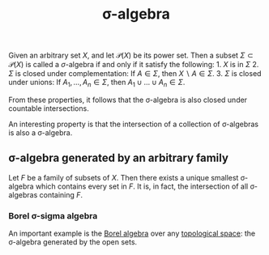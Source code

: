 :PROPERTIES:
:ID: B697717A-34E5-4661-8B33-1AE2690CF8EA
:END:
#+title: σ-algebra

Given an arbitrary set \(X\), and let \(\mathcal{P}(X)\) be its power set. Then a subset \(\Sigma \subset \mathcal{P}(X)\) is called a \(\sigma\)-algebra if and only if it satisfy the following: 1. \(X\) is in \(\Sigma\) 2. \(\Sigma\) is closed under complementation: If \(A \in \Sigma\), then \(X \backslash A \in \Sigma\). 3. \(\Sigma\) is closed under unions: If \(A_1, \dots, A_n \in \Sigma\), then \(A_1 \cup\dots\cup A_n \in \Sigma\).

From these properties, it follows that the σ-algebra is also closed under countable intersections.

An interesting property is that the intersection of a collection of σ-algebras is also a σ-algebra.

** σ-algebra generated by an arbitrary family
Let \(F\) be a family of subsets of \(X\). Then there exists a unique smallest σ-algebra which contains every set in \(F\). It is, in fact, the intersection of all σ-algebras containing \(F\).

*** Borel σ-sigma algebra
An important example is the [[id:35870FDB-C98B-4EA3-89D2-E3153FABF842][Borel algebra]] over any [[id:C0ADBA68-2416-4041-A4E8-E3F3778D9938][topological space]]: the σ-algebra generated by the open sets.
